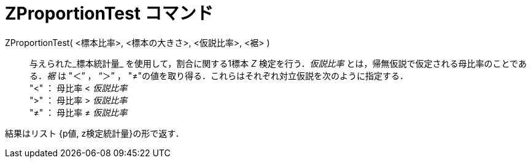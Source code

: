 = ZProportionTest コマンド
:page-en: commands/ZProportionTest
ifdef::env-github[:imagesdir: /ja/modules/ROOT/assets/images]

ZProportionTest( <標本比率>, <標本の大きさ>, <仮説比率>, <裾> )::
  与えられた_標本統計量_ を使用して，割合に関する1標本 _Z_ 検定を行う．_仮説比率_
  とは，帰無仮説で仮定される母比率のことである．_裾_ は "＜” ， “＞” ，
  "≠"の値を取り得る．これらはそれぞれ対立仮説を次のように指定する． +
  "<" ： 母比率 < _仮説比率_ +
  ">" ： 母比率 > _仮説比率_ +
  "≠" ： 母比率 ≠ _仮説比率_

結果はリスト {p値, z検定統計量}の形で返す．
